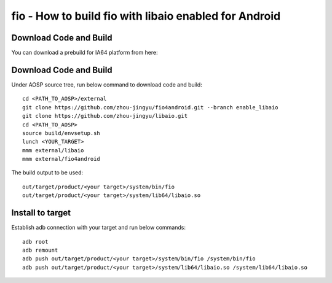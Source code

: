 fio - How to build fio with libaio enabled for Android
======================================================


Download Code and Build
-----------------------

You can download a prebuild for IA64 platform from here: 


Download Code and Build
-----------------------

Under AOSP source tree, run below command to download code and build:
::

    cd <PATH_TO_AOSP>/external
    git clone https://github.com/zhou-jingyu/fio4android.git --branch enable_libaio
    git clone https://github.com/zhou-jingyu/libaio.git
    cd <PATH_TO_AOSP>
    source build/envsetup.sh
    lunch <YOUR_TARGET>
    mmm external/libaio
    mmm external/fio4android

The build output to be used:
::

    out/target/product/<your target>/system/bin/fio
    out/target/product/<your target>/system/lib64/libaio.so


Install to target
-----------------
Establish adb connection with your target and run below commands:
::

    adb root
    adb remount
    adb push out/target/product/<your target>/system/bin/fio /system/bin/fio
    adb push out/target/product/<your target>/system/lib64/libaio.so /system/lib64/libaio.so

